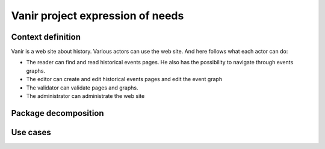 Vanir project expression of needs
=======================================

Context definition
----------------------

Vanir is a web site about history. Various actors can use the web site.
And here follows what each actor can do:

- The reader can find and read historical events pages. He also has the possibility to navigate through events graphs.
- The editor can create and edit historical events pages and edit the event graph
- The validator can validate pages and graphs.
- The administrator can administrate the web site

.. image:: ../../Uml/context.png
  :alt: context diagramm

Package decomposition
-------------------------

.. image:: ../../Uml/contextPackages.png
  :alt: context packages diagramm

Use cases
-----------------------------


